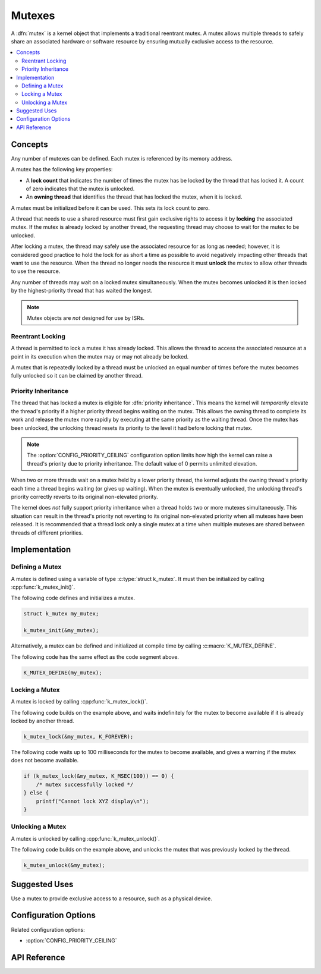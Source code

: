 .. _mutexes_v2:

Mutexes
#######

A :dfn:`mutex` is a kernel object that implements a traditional
reentrant mutex. A mutex allows multiple threads to safely share
an associated hardware or software resource by ensuring mutually exclusive
access to the resource.

.. contents::
    :local:
    :depth: 2

Concepts
********

Any number of mutexes can be defined. Each mutex is referenced by its memory
address.

A mutex has the following key properties:

* A **lock count** that indicates the number of times the mutex has be locked
  by the thread that has locked it. A count of zero indicates that the mutex
  is unlocked.

* An **owning thread** that identifies the thread that has locked the mutex,
  when it is locked.

A mutex must be initialized before it can be used. This sets its lock count
to zero.

A thread that needs to use a shared resource must first gain exclusive rights
to access it by **locking** the associated mutex. If the mutex is already locked
by another thread, the requesting thread may choose to wait for the mutex
to be unlocked.

After locking a mutex, the thread may safely use the associated resource
for as long as needed; however, it is considered good practice to hold the lock
for as short a time as possible to avoid negatively impacting other threads
that want to use the resource. When the thread no longer needs the resource
it must **unlock** the mutex to allow other threads to use the resource.

Any number of threads may wait on a locked mutex simultaneously.
When the mutex becomes unlocked it is then locked by the highest-priority
thread that has waited the longest.

.. note::
    Mutex objects are *not* designed for use by ISRs.

Reentrant Locking
=================

A thread is permitted to lock a mutex it has already locked.
This allows the thread to access the associated resource at a point
in its execution when the mutex may or may not already be locked.

A mutex that is repeatedly locked by a thread must be unlocked an equal number
of times before the mutex becomes fully unlocked so it can be claimed
by another thread.

Priority Inheritance
====================

The thread that has locked a mutex is eligible for :dfn:`priority inheritance`.
This means the kernel will *temporarily* elevate the thread's priority
if a higher priority thread begins waiting on the mutex. This allows the owning
thread to complete its work and release the mutex more rapidly by executing
at the same priority as the waiting thread. Once the mutex has been unlocked,
the unlocking thread resets its priority to the level it had before locking
that mutex.

.. note::
    The :option:`CONFIG_PRIORITY_CEILING` configuration option limits
    how high the kernel can raise a thread's priority due to priority
    inheritance. The default value of 0 permits unlimited elevation.

When two or more threads wait on a mutex held by a lower priority thread, the
kernel adjusts the owning thread's priority each time a thread begins waiting
(or gives up waiting). When the mutex is eventually unlocked, the unlocking
thread's priority correctly reverts to its original non-elevated priority.

The kernel does *not* fully support priority inheritance when a thread holds
two or more mutexes simultaneously. This situation can result in the thread's
priority not reverting to its original non-elevated priority when all mutexes
have been released. It is recommended that a thread lock only a single mutex
at a time when multiple mutexes are shared between threads of different
priorities.

Implementation
**************

Defining a Mutex
================

A mutex is defined using a variable of type :c:type:`struct k_mutex`.
It must then be initialized by calling :cpp:func:`k_mutex_init()`.

The following code defines and initializes a mutex.

.. code-block:: c

    struct k_mutex my_mutex;

    k_mutex_init(&my_mutex);

Alternatively, a mutex can be defined and initialized at compile time
by calling :c:macro:`K_MUTEX_DEFINE`.

The following code has the same effect as the code segment above.

.. code-block:: c

    K_MUTEX_DEFINE(my_mutex);

Locking a Mutex
===============

A mutex is locked by calling :cpp:func:`k_mutex_lock()`.

The following code builds on the example above, and waits indefinitely
for the mutex to become available if it is already locked by another thread.

.. code-block:: c

    k_mutex_lock(&my_mutex, K_FOREVER);

The following code waits up to 100 milliseconds for the mutex to become
available, and gives a warning if the mutex does not become available.

.. code-block:: c

    if (k_mutex_lock(&my_mutex, K_MSEC(100)) == 0) {
        /* mutex successfully locked */
    } else {
        printf("Cannot lock XYZ display\n");
    }

Unlocking a Mutex
=================

A mutex is unlocked by calling :cpp:func:`k_mutex_unlock()`.

The following code builds on the example above,
and unlocks the mutex that was previously locked by the thread.

.. code-block:: c

    k_mutex_unlock(&my_mutex);

Suggested Uses
**************

Use a mutex to provide exclusive access to a resource, such as a physical
device.

Configuration Options
*********************

Related configuration options:

* :option:`CONFIG_PRIORITY_CEILING`

API Reference
*************

.. doxygengroup:: mutex_apis
   :project: Zephyr
